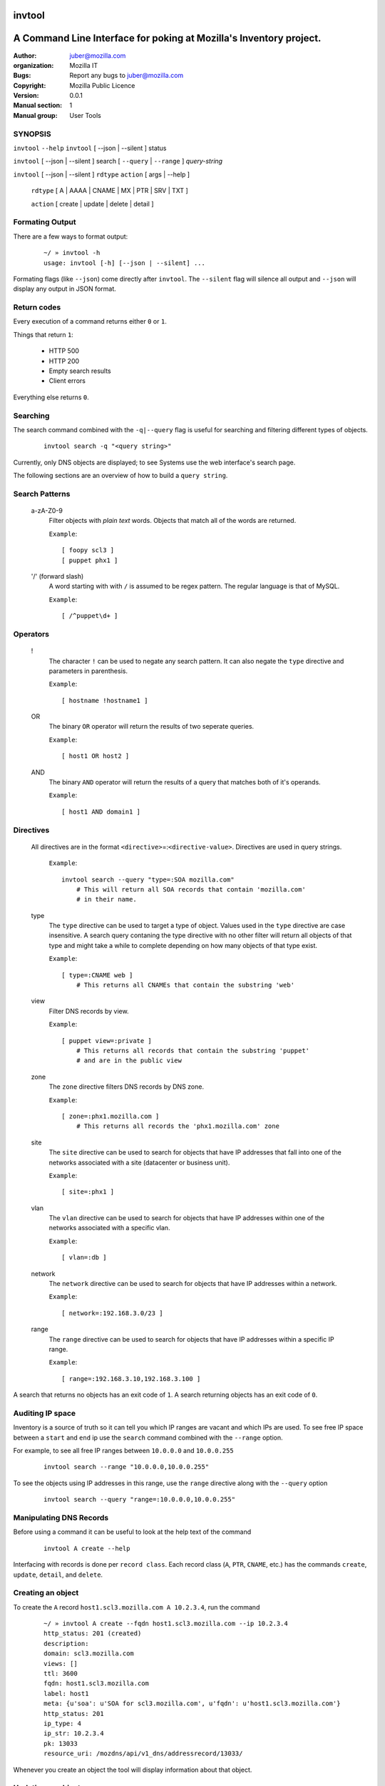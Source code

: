 ---------
 invtool
---------

-------------------------------------------------------------------
A Command Line Interface for poking at Mozilla's Inventory project.
-------------------------------------------------------------------

:Author: juber@mozilla.com
:organization: Mozilla IT
:Bugs: Report any bugs to juber@mozilla.com
:Copyright: Mozilla Public Licence
:Version: 0.0.1
:Manual section: 1
:Manual group: User Tools


SYNOPSIS
--------

``invtool`` ``--help``
``invtool`` [ --json | --silent ] status

``invtool`` [ --json | --silent ] search [ ``--query`` | ``--range`` ] *query-string*

``invtool`` [ --json | --silent ] ``rdtype`` ``action`` [ args | --help ]

    ``rdtype`` [ A | AAAA | CNAME | MX | PTR | SRV | TXT ]

    ``action``  [ create | update | delete | detail ]


Formating Output
----------------

There are a few ways to format output:

    ::

        ~/ » invtool -h
        usage: invtool [-h] [--json | --silent] ...

Formating flags (like ``--json``) come directly after ``invtool``.
The ``--silent`` flag will silence all output and ``--json`` will display any
output in JSON format.

Return codes
------------
Every execution of a command returns either ``0`` or ``1``.

Things that return ``1``:

    * HTTP 500
    * HTTP 200
    * Empty search results
    * Client errors

Everything else returns ``0``.

Searching
---------

The search command combined with the ``-q|--query`` flag is useful for
searching and filtering different types of objects.

    ::

        invtool search -q "<query string>"

Currently, only DNS objects are displayed; to see Systems use the web
interface's search page.

The following sections are an overview of how to build a ``query string``.

Search Patterns
---------------

    a-zA-Z0-9
        Filter objects with *plain text* words. Objects that match all of the
        words are returned.

        ``Example``::

            [ foopy scl3 ]
            [ puppet phx1 ]

    '/' (forward slash)
        A word starting with with ``/`` is assumed to be regex pattern.  The
        regular language is that of MySQL.

        ``Example``::

              [ /^puppet\d+ ]

Operators
---------

    !
        The character ``!`` can be used to negate any search pattern. It can
        also negate the ``type`` directive and parameters in parenthesis.

        ``Example``::

            [ hostname !hostname1 ]

    OR
        The binary ``OR`` operator will return the results of two seperate
        queries.

        ``Example``::

            [ host1 OR host2 ]

    AND
        The binary ``AND`` operator will return the results of a query that
        matches both of it's operands.

        ``Example``::

            [ host1 AND domain1 ]

Directives
----------

    All directives are in the format ``<directive>``\=:``<directive-value>``.
    Directives are used in query strings.

        ``Example``::

            invtool search --query "type=:SOA mozilla.com"
                # This will return all SOA records that contain 'mozilla.com'
                # in their name.

    type
        The ``type`` directive can be used to target a type of object.
        Values used in the ``type`` directive are case insensitive. A search
        query contaning the type directive with no other filter will return all
        objects of that type and might take a while to complete depending on
        how many objects of that type exist.

        ``Example``::

            [ type=:CNAME web ]
                # This returns all CNAMEs that contain the substring 'web'

    view
        Filter DNS records by view.

        ``Example``::

            [ puppet view=:private ]
                # This returns all records that contain the substring 'puppet'
                # and are in the public view

    zone
        The ``zone`` directive filters DNS records by DNS zone.

        ``Example``::

            [ zone=:phx1.mozilla.com ]
                # This returns all records the 'phx1.mozilla.com' zone

    site
        The ``site`` directive can be used to search for objects that have IP
        addresses that fall into one of the networks associated with a
        site (datacenter or business unit).

        ``Example``::

            [ site=:phx1 ]

    vlan
        The ``vlan`` directive can be used to search for objects that have IP
        addresses within one of the networks associated with a specific
        vlan.

        ``Example``::

            [ vlan=:db ]

    network
        The ``network`` directive can be used to search for objects that have IP
        addresses within a network.

        ``Example``::

            [ network=:192.168.3.0/23 ]

    range
        The ``range`` directive can be used to search for objects that have IP
        addresses within a specific IP range.

        ``Example``::

            [ range=:192.168.3.10,192.168.3.100 ]

A search that returns no objects has an exit code of ``1``. A search
returning objects has an exit code of ``0``.

Auditing IP space
-----------------

Inventory is a source of truth so it can tell you which IP ranges are vacant
and which IPs are used. To see free IP space between a ``start`` and ``end`` ip
use the ``search`` command combined with the ``--range`` option.

For example, to see all free IP ranges between ``10.0.0.0`` and ``10.0.0.255``

    ::

        invtool search --range "10.0.0.0,10.0.0.255"

To see the objects using IP addresses in this range, use the ``range`` directive
along with the ``--query`` option

    ::

        invtool search --query "range=:10.0.0.0,10.0.0.255"

Manipulating DNS Records
------------------------

Before using a command it can be useful to look at the help text of the command

    ::

        invtool A create --help

Interfacing with records is done per ``record class``. Each record class
(``A``, ``PTR``, ``CNAME``, etc.) has the commands ``create``, ``update``,
``detail``, and ``delete``.

Creating an object
------------------

To create the ``A`` record ``host1.scl3.mozilla.com A 10.2.3.4``, run the command

    ::

        ~/ » invtool A create --fqdn host1.scl3.mozilla.com --ip 10.2.3.4
        http_status: 201 (created)
        description:
        domain: scl3.mozilla.com
        views: []
        ttl: 3600
        fqdn: host1.scl3.mozilla.com
        label: host1
        meta: {u'soa': u'SOA for scl3.mozilla.com', u'fqdn': u'host1.scl3.mozilla.com'}
        http_status: 201
        ip_type: 4
        ip_str: 10.2.3.4
        pk: 13033
        resource_uri: /mozdns/api/v1_dns/addressrecord/13033/

Whenever you create an object the tool will display information about that
object.

Updating an object
------------------

The ``A`` record just created does not belong to any dns view. To add the
object to the private view run this command:

    ::

        ~/ » invtool A update --pk 13033 --private
        http_status: 202 (Accepted)
        ...
        ...

(The ``...`` represents omitted output, which in this case was details about the
updated object.)

The ``--pk`` flag tells the api which object you want to update. The ``pk`` value
is returned to you when you first created the object and can be used to update,
delete, or show details about an object.

An object's ``pk`` (primary key) is only unique within it's own type. (There is
an exception to this with  ``A`` and ``AAAA`` records, which are internally
stored as the same type of object).

If you forget an object's primary key, you can look the object up using the
``search`` command. Printed before every object returned by a search is the
object's primary key.  To look up the ``A`` record ``host1.scl3.mozilla.com A
10.2.3.4`` you could run a command similar to the following.

    ::

        ~/ » invtool search -q "host1.scl"
        13033 host1.scl3.mozilla.com.                  3600 IN  A    10.2.3.4

The ``A`` record's primary key is ``13033``.

    ::

        # Changing the description of an A record

        ~/ » invtool A update --pk 13033 --description "This record is fubar"
        http_status: 202 (Accepted)
        ...
        ...

Every call to update is translated into an HTTP ``PATCH`` request that is sent
to Inventory. The request contains the fields and values that should be used to
patch the object.

If we wanted to change the ``ip`` address of an ``A`` record we would use the
``--ip`` flag and specify a new ip.

    ::

        ~/ » invtool A update --pk 13033 --ip 33.33.33.33
        http_status: 202 (Accepted)
        ...
        ...


Details about an object
-----------------------

You can get a detailed description of an object by using a record class's
``detail`` command.

    ::

        ~/ » invtool A detail --pk 13033
        http_status: 200 (Success)
        ...
        ...

Deleteing an object
-------------------

To delete an object use a record class's ``delete`` command.

    ::

        ~/ » invtool A delete --pk 13033
        http_status: 204 (request fulfilled)


Cook Book
---------

Mass update or delete
---------------------
When being displayed by the ``search`` command a DNS object is always in the
format:

    ::

        <pk>   <lhs> <rdclass> <ttl> <rdtpe> <rhs>

We can exploit this pattern and use a tool like ``awk`` to do mass
updates/deletes.


For example, one could add all objects that have the string ``testfqdn`` in
their name to the private view and remove them from the public view:

    ::

        ~/ » invtool search -q "testfqdn" | awk '{ print "invtool " $5  " update --pk " $1 " --private --no-public"}'

        invtool SRV update --pk 134 --private --no-public
        invtool A update --pk 13052 --private --no-public
        invtool AAAA update --pk 13053 --private --no-public
        invtool PTR update --pk 13483 --private --no-public


Fetching details
----------------

You can look up the details of objects return by search results by using
something like this...

    ::

        ~/ » invtool search -q "host-name-pattern" | awk '{ print "invtool "  $5 " detail --pk " $1}' | bash)
        ...
        ...
